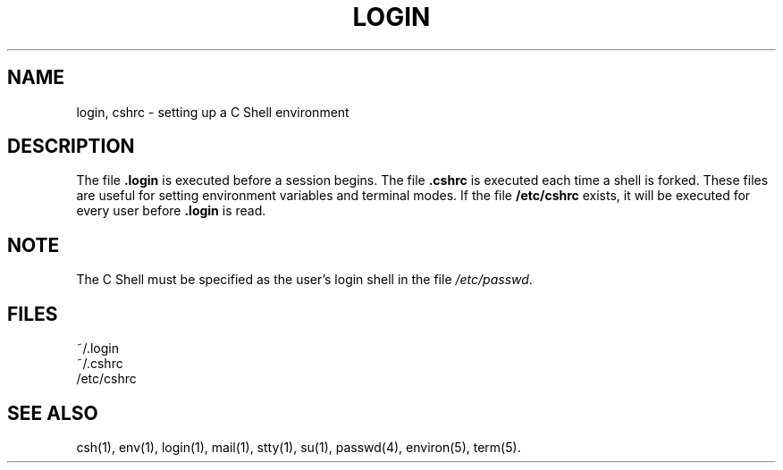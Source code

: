 '\"macro stdmacro
.TH LOGIN 4
.SH NAME
login, cshrc \- setting up a C Shell environment
.SH DESCRIPTION
The file
.BR \&.login
is executed before a session begins.
The file
.BR \&.cshrc
is executed each time a shell is forked.
These files are useful for setting environment
variables and terminal modes.
If the file
.B /etc/cshrc
exists, it will be executed for every user before
.BR .login
is read.
.SH NOTE
The C Shell must be specified as the user's login shell
in the file \f2/etc/passwd\fP.
.SH FILES
~/.login
.br
~/.cshrc
.br
/etc/cshrc
.SH SEE ALSO
csh(1), env(1), login(1), mail(1), stty(1),
su(1), passwd(4), environ(5), term(5).
